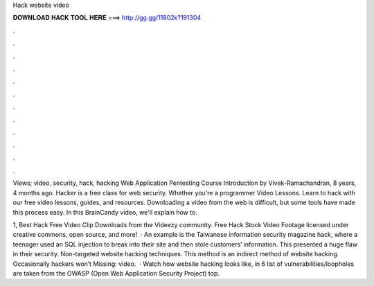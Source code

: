 Hack website video



𝐃𝐎𝐖𝐍𝐋𝐎𝐀𝐃 𝐇𝐀𝐂𝐊 𝐓𝐎𝐎𝐋 𝐇𝐄𝐑𝐄 ===> http://gg.gg/11802k?191304



.



.



.



.



.



.



.



.



.



.



.



.

Views; video, security, hack, hacking Web Application Pentesting Course Introduction by Vivek-Ramachandran, 8 years, 4 months ago. Hacker is a free class for web security. Whether you're a programmer Video Lessons. Learn to hack with our free video lessons, guides, and resources. Downloading a video from the web is difficult, but some tools have made this process easy. In this BrainCandy video, we'll explain how to.

1, Best Hack Free Video Clip Downloads from the Videezy community. Free Hack Stock Video Footage licensed under creative commons, open source, and more!  · An example is the Taiwanese information security magazine hack, where a teenager used an SQL injection to break into their site and then stole customers’ information. This presented a huge flaw in their security. Non-targeted website hacking techniques. This method is an indirect method of website hacking. Occasionally hackers won’t Missing: video.  · Watch how website hacking looks like, in 6  list of vulnerabilities/loopholes are taken from the OWASP (Open Web Application Security Project) top.
